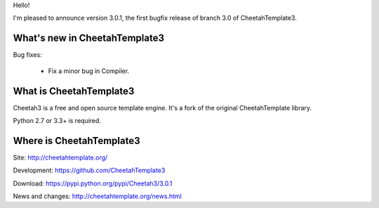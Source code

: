 Hello!

I'm pleased to announce version 3.0.1, the first bugfix release of branch
3.0 of CheetahTemplate3.


What's new in CheetahTemplate3
==============================

Bug fixes:

  - Fix a minor bug in Compiler.


What is CheetahTemplate3
========================

Cheetah3 is a free and open source template engine.
It's a fork of the original CheetahTemplate library.

Python 2.7 or 3.3+ is required.


Where is CheetahTemplate3
=========================

Site:
http://cheetahtemplate.org/

Development:
https://github.com/CheetahTemplate3

Download:
https://pypi.python.org/pypi/Cheetah3/3.0.1

News and changes:
http://cheetahtemplate.org/news.html
